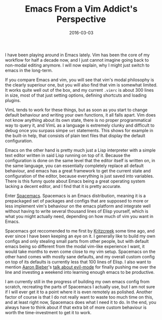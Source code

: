 #+TITLE: Emacs From a Vim Addict's Perspective
#+DATE: 2016-03-03

I have been playing around in Emacs lately. Vim has been the core of my
workflow for half a decade now, and I just cannot imagine going back to
non-modal editing anymore. I will now explain, why I might just switch
to emacs in the long-term.

If you compare Emacs and vim, you will see that vim's modal philosophy
is the clearly superiour one, but you will also find that vim is
somewhat limited. It works quite well out of the box, and my current
=.vimrc= is about 300 lines in size, most of that just setting options,
defining shortcuts and loading plugins.

VimL tends to work for these things, but as soon as you start to change
default behaviour and writing your own functions, it all falls apart.
Vim does not know anything about its own state, there is no proper
programmatical way to query it, and VimL as a language is extremely
clunky and difficult to debug once you surpass simpe =set= statements.
This shows for example in the built-in help, that consists of plain text
files that display the default configuration.

Emacs on the other hand is pretty much just a Lisp interpreter with a
simple text editor written in said Lisp running on top of it. Because
the configuration is done on the same level that the editor itself is
written on, in the same language, you can essentially completely replace
all default behaviour, and emacs has a great framework to get the
current state and configuration of the editor, because everything is
just saved into variables. There is this funny quote about Emacs being a
great operating system lacking a decent editor, and I find that it is
pretty accurate.

Enter [[http://spacemacs.org/][Spacemacs]]. Spacemacs is an Emacs
distribution, meaning it is a prepackaged set of packages and configs
that are supposed to more or less implement vim's behaviour on the emacs
platform and integrate well without having to write several thousand
lines of Elisp yourself, which is what you might actually need,
depending on how much of vim you want in Emacs.

Spacemacs got reccomended to me first by
[[https://kritzcreek.github.io/][Kritzcreek]] some time ago, and ever
since I have been keeping an eye on it. I generally like to build my own
configs and only stealing small parts from other people, but with
default emacs being so different from the modal vim-like experience I
want, it would take months to even come close to my vim setup. Spacemacs
on the other hand comes with mostly sane defaults, and my overall custom
config on top of its defaults is currently less that 100 lines of Elisp.
I also want to mention [[http://blog.aaronbieber.com/][Aaron Bieber]]'s
[[https://www.youtube.com/watch?v=JWD1Fpdd4Pc][talk about evil-mode]]
for finally pushing me over the line and investing a weekend into
learning enough emacs to be productive.

I am currently still in the progress of building my own emacs config
from scratch, recreating the parts of Spacemacs I actually use, but I am
not sure if I will ever get it to a point where it is even remotely as
polished. Another factor of course is that I do not really want to waste
too much time on this, and at least right now, Spacemacs does what I
need it to do. In the end, you always have to think about if that extra
bit of more custom behaviour is worth the time-investment to get it to
work.
